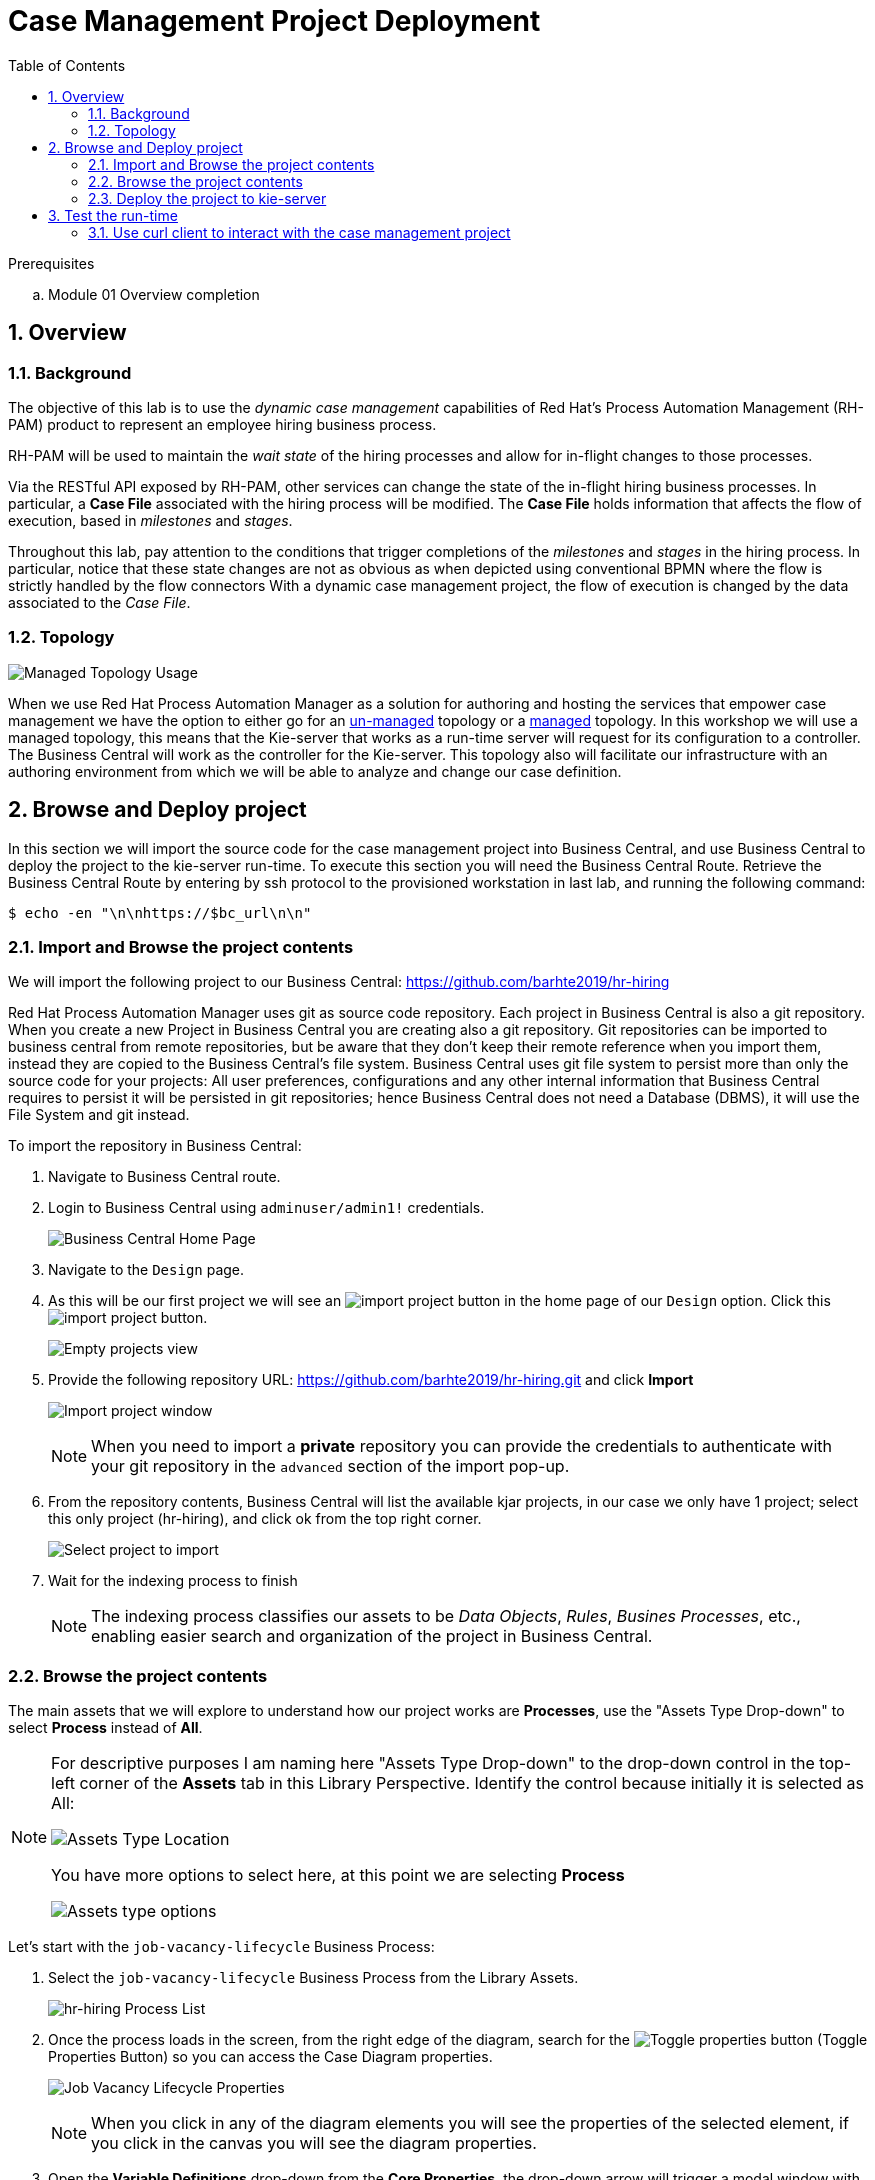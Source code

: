 :noaudio:
:scrollbar:
:data-uri:
:toc2:
:linkattrs:

= Case Management Project Deployment

.Prerequisites
.. Module 01 Overview completion

:numbered:



== Overview

=== Background
The objective of this lab is to use the _dynamic case management_ capabilities of Red Hat's Process Automation Management (RH-PAM) product to represent an employee hiring business process. 

RH-PAM will be used to maintain the _wait state_ of the hiring processes and allow for in-flight changes to those processes.

Via the RESTful API exposed by RH-PAM, other services can change the state of the in-flight hiring business processes.
In particular, a *Case File* associated with the hiring process will be modified. 
The *Case File* holds information that affects the flow of execution, based in _milestones_ and _stages_.

Throughout this lab, pay attention to the conditions that trigger completions of the _milestones_ and _stages_ in the hiring process.
In particular, notice that these state changes are not as obvious as when depicted using conventional BPMN where the flow is strictly handled by the flow connectors
With a dynamic case management project, the flow of execution is changed by the data associated to the _Case File_.

=== Topology

image:images/managed-topology.png[Managed Topology Usage]

When we use Red Hat Process Automation Manager as a solution for authoring and hosting the services that empower case management we have the option to either go for an link:https://access.redhat.com/documentation/en-us/red_hat_process_automation_manager/7.4/html/managing_and_monitoring_process_server/kie-server-unmanaged-server-config-proc[un-managed] topology or a link:https://access.redhat.com/documentation/en-us/red_hat_process_automation_manager/7.4/html/managing_and_monitoring_process_server/kie-server-managed-kie-server-con[managed] topology.
In this workshop we will use a managed topology, this means that the Kie-server that works as a run-time server will request for its configuration to a controller. The Business Central will work as the controller for the Kie-server.
This topology also will facilitate our infrastructure with an authoring environment from which we will be able to analyze and change our case definition.

== Browse and Deploy project
In this section we will import the source code for the case management project into Business Central, and use Business Central to deploy the project to the kie-server run-time.
To execute this section you will need the Business Central Route. Retrieve the Business Central Route by entering by ssh protocol to the provisioned workstation in last lab, and running the following command:

----
$ echo -en "\n\nhttps://$bc_url\n\n"
----


=== Import and Browse the project contents

We will import the following project to our Business Central: https://github.com/barhte2019/hr-hiring

Red Hat Process Automation Manager uses git as source code repository. Each project in Business Central is also a git repository. When you create a new Project in Business Central you are creating also a git repository.
Git repositories can be imported to business central from remote repositories, but be aware that they don't keep their remote reference when you import them, instead they are copied to the Business Central's file system.
Business Central uses git file system to persist more than only the source code for your projects: All user preferences, configurations and any other internal information that Business Central requires to persist it will be persisted in git repositories; hence Business Central does not need a Database (DBMS), it will use the File System and git instead.

To import the repository in Business Central:

. Navigate to Business Central route.

. Login to Business Central using `adminuser/admin1!` credentials.

+
image:images/business-central-home.png[Business Central Home Page]

. Navigate to the `Design` page.

. As this will be our first project we will see an image:images/import-project-button.png[import project button] in the home page of our `Design` option. Click this image:images/import-project-button.png[import project button].
+
image:images/empty-projects-view.png[Empty projects view]

. Provide the following repository URL: https://github.com/barhte2019/hr-hiring.git and click *Import*
+
image:images/import-project.png[Import project window]
+
[NOTE]
====
When you need to import a *private* repository you can provide the credentials to authenticate with your git repository in the `advanced` section of the import pop-up.
====

. From the repository contents, Business Central will list the available kjar projects, in our case we only have 1 project; select this only project (hr-hiring), and click ok from the top right corner.
+
image:images/hr-hiring-project-select.png[Select project to import]

. Wait for the indexing process to finish
+
[NOTE]
====
The indexing process classifies our assets to be _Data Objects_, _Rules_, _Busines Processes_, etc., enabling easier search and organization of the project in Business Central.
====

=== Browse the project contents
The main assets that we will explore to understand how our project works are *Processes*, use the "Assets Type Drop-down" to select *Process* instead of *All*.

[NOTE]
====
For descriptive purposes I am naming here "Assets Type Drop-down" to the drop-down control in the top-left corner of the *Assets* tab in this Library Perspective.
Identify the control because initially it is selected as All:

image:images/assets-type-location.png[Assets Type Location]

You have more options to select here, at this point we are selecting *Process*

image:images/assets-type-options.png[Assets type options]

====

Let's start with the `job-vacancy-lifecycle` Business Process:

. Select the `job-vacancy-lifecycle` Business Process from the Library Assets.
+
image:images/hr-hiring-process-list.png[hr-hiring Process List]

. Once the process loads in the screen, from the right edge of the diagram, search for the image:images/toggle-properties-button.png[Toggle properties button] (Toggle Properties Button) so you can access the Case Diagram properties.
+
image:images/job-vacancy-lifecycle-properties.png[Job Vacancy Lifecycle Properties]
+
[NOTE]
====
When you click in any of the diagram elements you will see the properties of the selected element, if you click in the canvas you will see the diagram properties.
====

. Open the *Variable Definitions* drop-down from the *Core Properties*, the drop-down arrow will trigger a modal window with the list of available variables for the case definition. Notice that most of those variables are useful for the *Case File*, we only have 1 variable that is not used in the *Case File*, but it is used for the *Process Instance*.
+
image:images/job-vacancy-lifecycle-vardef.png[Case definition variables]

. The *Case File* variable values can affect the activation of _milestones_ and _stages_. Identify the *Benefits and Compensation* stage, and look at its properties
+
image:images/benefits-compensation-props.png[Benefits and compensation properties]

. Notice the *AdhocActivationCondition* and the *AdhocCompletionCondition*
+
.AdhockActivationCondition
[source,java]
----
org.kie.api.runtime.process.CaseData(data.get("benefitsDefined") != true)
----
+
.AdhocCompletionCondition
[source,java]
----
org.kie.api.runtime.process.CaseData(data.get("benefitsDefined") == true)
----

. At any time during the life-cycle of a *Case Instance* that is based in this *Case Definition*, if some external or internal event changes the given values for this conditions to be met, the *Case Instance* will react to that information change and either activate or complete stages or milestones. Examine the _completion_ and _activation_ conditions of the remaining stages.

. _Milestones_ also have a condition that will cause the milestone to be *Achieved*. In order to see the condition for a _milestone_: Select the *Assignments* property of the milestone.
+
image:images/milestone-condition.png[Milestone condition]

Remember, any time you can change the values that cause those milestones and stages to be completed or activated, and when this completion or activation is triggered, the flow in the milestone or the stage is followed, in the next sections we will play with the data to cause different flows in the case instances.

. Close the `job-vacancy-lifecycle`
. Analyze the `hiring-case-definition` case diagram
+
image:images/hiring-case-definition.png[Hiring Case Definition]

=== Deploy the project to kie-server

Now is time to deploy our case management project to the kie-server run-time so we can start testing its functionality.

. Close any open assets (processes or classes that you were analizing)
. From the library view, locate the image:images/deploy-button.png[Deploy button]
+
image:images/deploy-button-location.png[Deploy button location]

. Click the image:images/deploy-button.png[Deploy Button] and wait for the *Success* message.
+
image:images/hr-hiring-deploy.png[HR Hiring Deploy Success]

. Navigate to *Menu > Deploy > Execution Servers*

. Confirm that the deployment unit is in started (green) status
+
image:images/hr-hiring-deployed.png[Hr-hiring deployed]

== Test the run-time
In this section we will use the kie-server run-time to interact with the project we had just deployed.
First we need the kie-server route, get the kie-server route from the openshift web console, under the RHPAM-dev project; or using the workstation ssh:

----
$ echo -en "\n\nhttps://$ks_url/\n\n"
----

The swagger API for kie-server provides endpoint test tools and some documentation about the different operations that can be performed in the kie-server run-time; including: Start Case Instances, Change data in the case instances and work in Human Tasks, among more operations regarding the engine, processes, rules, case managemet and more.

. Navigate to the kie-server route: `https://{route}/docs`, for instance: https://rhpam-kieserver-rhpam-dev-user1.apps-8735.generic.opentlc.com/docs
+
[NOTE]
====
In the example above I am using the route given by [green]#My current environment#, more likely your environment will change the ${GUID} (8735)
====

. In the Swagger API, locate the *KIE Server and KIE containers* section.
+
image:images/swagger-ks-containers.png[Swagger: kie-server containers]
+
[NOTE]
====
Notice that you can fold or unfold the sections by clicking in their title.
====

. Use the [blue]#GET# button to open the testint tool for the */server* endpoint.
+
image:images/swagger-get-server.png[Swagger Get Server]

. Use the *Try it out* button in the top right *Parameters* header to have access to the *Parameters* and the *Execute* button.
+
image:images/try-out-get-server.png[Try it out - Get Server]
+
[NOTE]
====
The *GET /server* endpoint does not require any parameters, other operations require some information for the execution, some of those parameters will be optional and some required. In this case, because no parameters are expected to execute this operation we only see the *Execute* button.
====

. Click the *Execute* button to send the operation to the server. The server will process the parameters (if any), will execute the proper operation for the endpoint and come back with a result for us. In this case is the server status.
+
image:images/swagger-get-server-response.png[Swagger get server response]
+
[WARNING]
====
*Swagger not available in our Red Hat SSO Configuration.*
The current configuration of Red Hat SSO is not allowing authentication for the secured endpoints, take for instance the endpoint for starting case instances (*POST* endpoint for */server/containers/{containerId}/cases/{caseDefId}/instances*); if you try to execute this endpoint and give the proper parameters for execution you will see a Swagger response as `TypeError: Failed to fetch`.
Not to worry: we will use `curl` as a client to interact with the kie-server runtime, then we will observe how our ReactJs client applications also interact usin the REST APIs over HTTP.
====

=== Use curl client to interact with the case management project

In this section we will use the `curl` client. If you are using an OS-X is more likely that your laptop has the `curl` client, you can confirm its existence by executing a simple `curl` command:

----
$ curl https://httpstat.us/200
----

The response of the previous command is a simple:

----
200 OK
----

If you receive any other response, you can opt to use the workstation ssh, where the `curl` command is available.

==== Start a case instance

The endpoint to start a case instance is:

|===
|HTTP METHOD|ENDPOINT
|POST|/server/containers/{containerId}/cases/{caseDefId}/instances
|===

. Generate a token of authentication with Red Hat SSO: Remember that the kie-server is secured behind Red Hat SSO, if we want to consume secured operations (like starting a case instance), we are ought to generate a token first; then we will use that token in one of the request headers over HTTP. To generate an authentication token execute the following command (Pay attention to the rh_sso url, you must use your own):
+
----
RESULT=`curl -k --data "grant_type=password&client_id=kie-server&username=adminuser&password=admin1%21&client_secret=252793ed-7118-4ca8-8dab-5622fa97d892" https://sso-rhsso-sso0.apps-be98.generic.opentlc.com/auth/realms/kie-realm/protocol/openid-connect/token`
echo $RESULT
----
+
[NOTE]
====
Note that we are "encoding" the exclamation mark for the password ( ! `is equivalent to` %21). Other characters in the password like ampersand (&) or at (@) should also be encoded if they are part of the password.
====


. As you can see, the `$RESULT` contains more than just the `token` that we need, so we are about to isolate that token from the response so we can use it:
+
----
TOKEN=`echo $RESULT | sed 's/.*access_token":"//g' | sed 's/".*//g'`
echo $TOKEN
----

+
[NOTE]
====
Tokens have an expiration date, if you provide a token that has expired you will get an `unauthorized` result from the API, when this happens, repeat the steps to generate a brand new token.
The expiration date for the tokens depends on the Red Hat SSO configuration, by default in our environment is *5 minutes*, you can change that in the *KIE-REALM* settings in Red Hat SSO.
====

. Now we can use the `token` to execute our endpoint in the kie-server url (Mind the kie-server url, use your own):
+
----
$ curl -k -H "Authorization: bearer $TOKEN" -H "content-type: application/json" -H "accept: application/json" https://rhpam-kieserver-rhpam-dev-user1.apps-8735.generic.opentlc.com/services/rest/server/containers/hr-hiring/cases/com.myspace.hr_hiring.job-vacancy-lifecycle/instances -d "{\"case-data\" : { \"hiringPetition\" : { \"jobTitle\": \"Business Automation SME\", \"jobDescription\": \"A nice job with a great company, are you ready for this challenge? This could be your next opportunity\", \"location\": \"remote Mexico\"} }, \"case-group-assignments\": { \"talent-acquisition\": \"talent-acquisition\", \"vacancy-department\": \"talent-acquisition\", \"benefits-compensation\": \"talent-acquisition\" }, \"case-user-assignments\" : { \"owner\" : \"adminUser\" }}"
----
+
[NOTE]
====
Note the replacement of the `{containerId}` and `{caseDefId}` parameters in the URL.

* For the `{containerId}` we can either use the deployment-unit *alias* or the *id*, this information can be retrieved from *Business Central*, under the *Menu > Deploy > Execution Servers*.

* For the `{caseDefId}` we use one of the properties of our case definition, if you look at the properties for the case definition that you want to create an instance from:

image:images/locate-definition-id.png[Locate Definition Id]

Notice that these *{containerId}* and *{caseDefId}* are bits of information that we want to keep handy for when we integrate our solution with external tools.
====

. The result of executing the `curl` command successfully you will see a Job Id like the following *"JOB-0000000001"*.

==== Confirm the current state of the case instance

. Using *Business Central* navigate to *Menu > Manage > Process Instances*, you will see 1 instance
+
image:images/manage-process-instances.png[Manage Process Instances]

. Click the existing process instance to see its details.
+
image:images/instance-details.png[Instance Details]

. In the *Process Variables* tab, confirm the *CaseId* to match the result from your `curl` command.
+
image:images/process-variables.png[Process Variables]

. In the *Diagram* tab notice that all milestones and stages for this case are enabled, some human tasks are also waiting for response (the ones highlighted in red). Once we complete some of these tasks you will see them in gray color (this means that they were executed), when they have a black border in colorful state that means that the given node has not been activated yet.
+
image:images/process-picture.png[Process Picture]

This REST API over HTTP is the approach that client applications use to communicate with our case management solution.
Red Hat Process Automation Manager is in charge of monitoring the state of the case instances, and our client applications can query RHPAM for any changes in the case file. Also, when the client applications report state changes to RHPAM, case instances react to those changes.
In the next labs we will interact with ReactJs applications that use this approach.
You can now proceed to the next lab.
